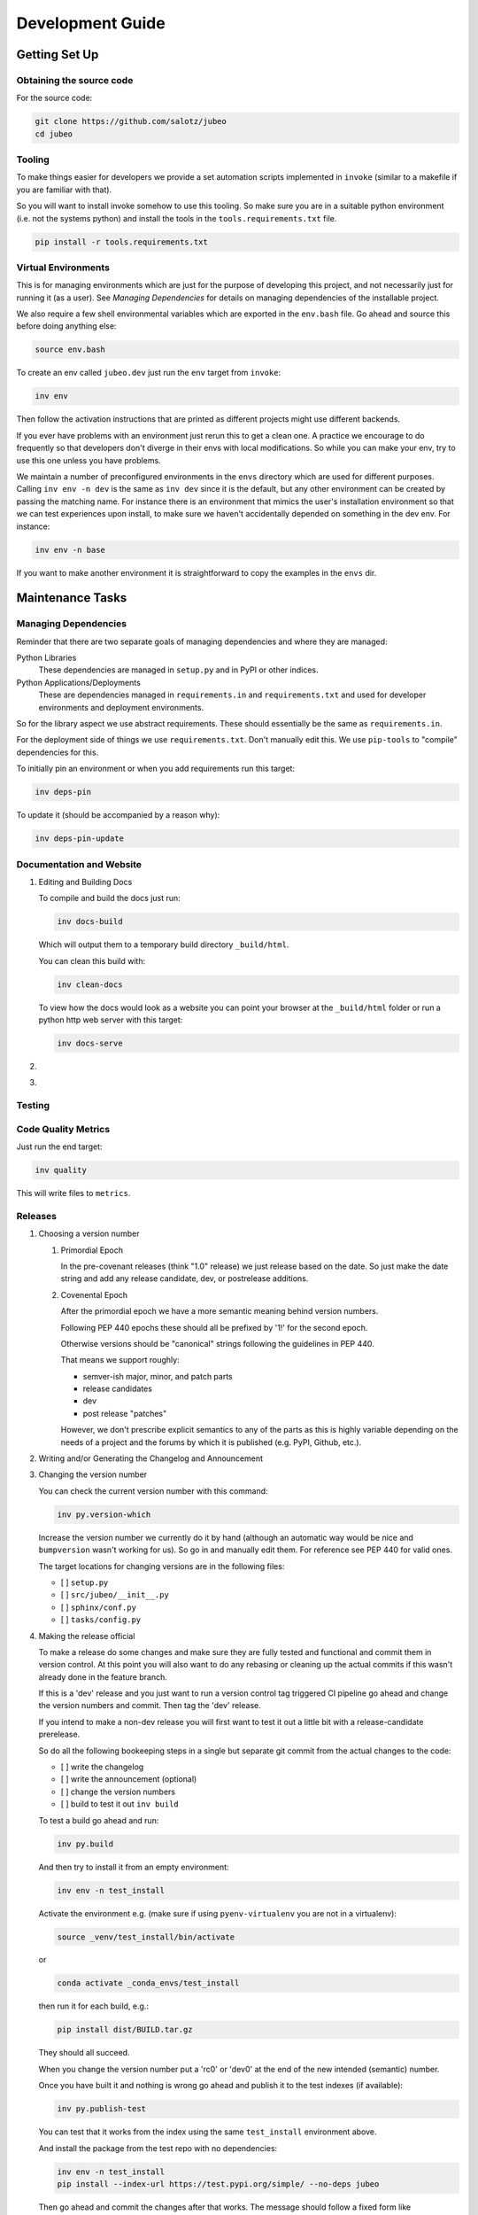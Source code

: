 Development Guide
=================

Getting Set Up
--------------

Obtaining the source code
~~~~~~~~~~~~~~~~~~~~~~~~~

For the source code:

.. code:: bash

   git clone https://github.com/salotz/jubeo
   cd jubeo

Tooling
~~~~~~~

To make things easier for developers we provide a set automation scripts
implemented in ``invoke`` (similar to a makefile if you are familiar
with that).

So you will want to install invoke somehow to use this tooling. So make
sure you are in a suitable python environment (i.e. not the systems
python) and install the tools in the ``tools.requirements.txt`` file.

.. code:: bash

   pip install -r tools.requirements.txt

Virtual Environments
~~~~~~~~~~~~~~~~~~~~

This is for managing environments which are just for the purpose of
developing this project, and not necessarily just for running it (as a
user). See *Managing Dependencies* for details on managing dependencies
of the installable project.

We also require a few shell environmental variables which are exported
in the ``env.bash`` file. Go ahead and source this before doing anything
else:

.. code:: bash

   source env.bash

To create an env called ``jubeo.dev`` just run the ``env`` target from
``invoke``:

.. code:: bash

   inv env

Then follow the activation instructions that are printed as different
projects might use different backends.

If you ever have problems with an environment just rerun this to get a
clean one. A practice we encourage to do frequently so that developers
don't diverge in their envs with local modifications. So while you can
make your env, try to use this one unless you have problems.

We maintain a number of preconfigured environments in the ``envs``
directory which are used for different purposes. Calling ``inv env -n
dev`` is the same as ``inv dev`` since it is the default, but any other
environment can be created by passing the matching name. For instance
there is an environment that mimics the user's installation environment
so that we can test experiences upon install, to make sure we haven't
accidentally depended on something in the dev env. For instance:

.. code:: bash

   inv env -n base

If you want to make another environment it is straightforward to copy
the examples in the ``envs`` dir.

Maintenance Tasks
-----------------

Managing Dependencies
~~~~~~~~~~~~~~~~~~~~~

Reminder that there are two separate goals of managing dependencies and
where they are managed:

Python Libraries
   These dependencies are managed in ``setup.py`` and in PyPI or other
   indices.
Python Applications/Deployments
   These are dependencies managed in ``requirements.in`` and
   ``requirements.txt`` and used for developer environments and
   deployment environments.

So for the library aspect we use abstract requirements. These should
essentially be the same as ``requirements.in``.

For the deployment side of things we use ``requirements.txt``. Don't
manually edit this. We use ``pip-tools`` to "compile" dependencies for
this.

To initially pin an environment or when you add requirements run this
target:

.. code:: bash

   inv deps-pin

To update it (should be accompanied by a reason why):

.. code:: bash

   inv deps-pin-update

Documentation and Website
~~~~~~~~~~~~~~~~~~~~~~~~~

#. Editing and Building Docs

   To compile and build the docs just run:

   .. code:: bash

      inv docs-build

   Which will output them to a temporary build directory
   ``_build/html``.

   You can clean this build with:

   .. code:: bash

      inv clean-docs

   To view how the docs would look as a website you can point your
   browser at the ``_build/html`` folder or run a python http web server
   with this target:

   .. code:: bash

      inv docs-serve

#. 

#. 

Testing
~~~~~~~

Code Quality Metrics
~~~~~~~~~~~~~~~~~~~~

Just run the end target:

.. code:: bash

   inv quality

This will write files to ``metrics``.

Releases
~~~~~~~~

#. Choosing a version number

   #. Primordial Epoch

      In the pre-covenant releases (think "1.0" release) we just release
      based on the date. So just make the date string and add any
      release candidate, dev, or postrelease additions.

   #. Covenental Epoch

      After the primordial epoch we have a more semantic meaning behind
      version numbers.

      Following PEP 440 epochs these should all be prefixed by '1!' for
      the second epoch.

      Otherwise versions should be "canonical" strings following the
      guidelines in PEP 440.

      That means we support roughly:

      -  semver-ish major, minor, and patch parts
      -  release candidates
      -  dev
      -  post release "patches"

      However, we don't prescribe explicit semantics to any of the parts
      as this is highly variable depending on the needs of a project and
      the forums by which it is published (e.g. PyPI, Github, etc.).

#. Writing and/or Generating the Changelog and Announcement

#. Changing the version number

   You can check the current version number with this command:

   .. code:: bash

      inv py.version-which

   Increase the version number we currently do it by hand (although an
   automatic way would be nice and ``bumpversion`` wasn't working for
   us). So go in and manually edit them. For reference see PEP 440 for
   valid ones.

   The target locations for changing versions are in the following
   files:

   -  [ ] ``setup.py``
   -  [ ] ``src/jubeo/__init__.py``
   -  [ ] ``sphinx/conf.py``
   -  [ ] ``tasks/config.py``

#. Making the release official

   To make a release do some changes and make sure they are fully tested
   and functional and commit them in version control. At this point you
   will also want to do any rebasing or cleaning up the actual commits
   if this wasn't already done in the feature branch.

   If this is a 'dev' release and you just want to run a version control
   tag triggered CI pipeline go ahead and change the version numbers and
   commit. Then tag the 'dev' release.

   If you intend to make a non-dev release you will first want to test
   it out a little bit with a release-candidate prerelease.

   So do all the following bookeeping steps in a single but separate git
   commit from the actual changes to the code:

   -  [ ] write the changelog
   -  [ ] write the announcement (optional)
   -  [ ] change the version numbers
   -  [ ] build to test it out ``inv build``

   To test a build go ahead and run:

   .. code:: bash

      inv py.build

   And then try to install it from an empty environment:

   .. code:: bash

      inv env -n test_install

   Activate the environment e.g. (make sure if using
   ``pyenv-virtualenv`` you are not in a virtualenv):

   .. code:: bash

      source _venv/test_install/bin/activate

   or

   .. code:: bash

      conda activate _conda_envs/test_install

   then run it for each build, e.g.:

   .. code:: bash

      pip install dist/BUILD.tar.gz

   They should all succeed.

   When you change the version number put a 'rc0' or 'dev0' at the end
   of the new intended (semantic) number.

   Once you have built it and nothing is wrong go ahead and publish it
   to the test indexes (if available):

   .. code:: bash

      inv py.publish-test

   You can test that it works from the index using the same
   ``test_install`` environment above.

   And install the package from the test repo with no dependencies:

   .. code:: bash

      inv env -n test_install
      pip install --index-url https://test.pypi.org/simple/ --no-deps jubeo

   Then go ahead and commit the changes after that works. The message
   should follow a fixed form like

   .. code:: fundamental

      1.0.0rc0 release preparation

   Then you can tag the release in the ``git`` commit history:

   .. code:: bash

      inv git.release

   Publishing the results will vary but you can start with publishing
   the package to PyPI and the VCS hosts with the real publish target:

   .. code:: bash

      inv py.publish
      inv git.publish

Initializing this repository
----------------------------

These are tasks that should only be done once at the inception of the
project but are described for posterity and completeness.

Version Control
~~~~~~~~~~~~~~~

First we need to initialize the version control system (``git``):

.. code:: bash

   inv vcs-init

If you want to go ahead and add the remote repositories for this
project. We don't manage this explicitly since ``git`` is treated mostly
as first class for these kinds of tasks and is better left to special
purpose tools which are well integrated and developed.

Compiling Dependencies
~~~~~~~~~~~~~~~~~~~~~~

Then add any extra dependencies you want to the development environment
`requirements.in <../envs/dev/requirements.in>`__ file and then compile
and pin them:

.. code:: bash

   inv deps-pin

Creating Environments
~~~~~~~~~~~~~~~~~~~~~

Then just create the virtual environment. For portability we use the
builin ``venv`` package, but this is customizable.

.. code:: bash

   inv env

Then you can activate it with the instructions printed to the screen.

Website Admin
~~~~~~~~~~~~~

We use Github Pages by default since it is pretty easy. Because we don't
want to clutter up the master branch with website build artifacts we use
the ``gh-pages`` branch approach.

If you just run the ``inv website-deploy`` target this will idempotently
take care of setting this up for you.

However, you will need to create it and push it before you can set this
in the github settings for the page.
